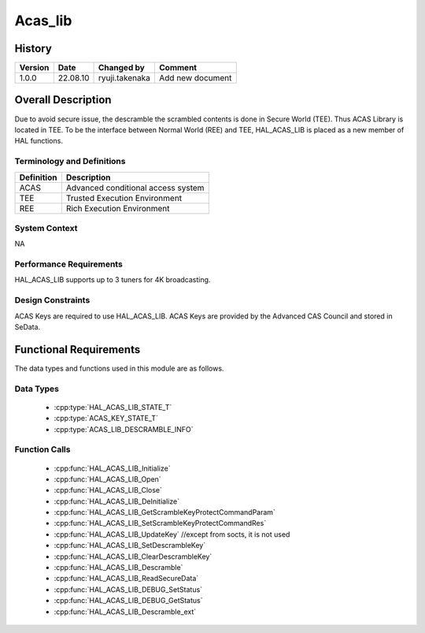 Acas_lib
==========

History
-------

======= ========== ================= =======
Version Date       Changed by        Comment
======= ========== ================= =======
1.0.0   22.08.10   ryuji.takenaka    Add new document
======= ========== ================= =======

Overall Description
----------------------

Due to avoid secure issue, the descramble the scrambled contents is done in Secure World (TEE).
Thus ACAS Library is located in TEE.
To be the interface between Normal World (REE) and TEE, HAL_ACAS_LIB is placed as a new member of HAL functions.

Terminology and Definitions
^^^^^^^^^^^^^^^^^^^^^^^^^^^^

================================= ======================================
Definition                        Description
================================= ======================================
ACAS                              Advanced conditional access system
TEE                               Trusted Execution Environment
REE                               Rich Execution Environment
================================= ======================================

System Context
^^^^^^^^^^^^^^

NA

Performance Requirements
^^^^^^^^^^^^^^^^^^^^^^^^^

HAL_ACAS_LIB supports up to 3 tuners for 4K broadcasting.

Design Constraints
^^^^^^^^^^^^^^^^^^^

ACAS Keys are required to use HAL_ACAS_LIB.
ACAS Keys are provided by the Advanced CAS Council and stored in SeData.

Functional Requirements
-----------------------

The data types and functions used in this module are as follows.

Data Types
^^^^^^^^^^^^

  * :cpp:type:`HAL_ACAS_LIB_STATE_T`
  * :cpp:type:`ACAS_KEY_STATE_T`
  * :cpp:type:`ACAS_LIB_DESCRAMBLE_INFO`

Function Calls
^^^^^^^^^^^^

  * :cpp:func:`HAL_ACAS_LIB_Initialize`
  * :cpp:func:`HAL_ACAS_LIB_Open`
  * :cpp:func:`HAL_ACAS_LIB_Close`
  * :cpp:func:`HAL_ACAS_LIB_DeInitialize`
  * :cpp:func:`HAL_ACAS_LIB_GetScrambleKeyProtectCommandParam`
  * :cpp:func:`HAL_ACAS_LIB_SetScrambleKeyProtectCommandRes`
  * :cpp:func:`HAL_ACAS_LIB_UpdateKey` //except from socts, it is not used
  * :cpp:func:`HAL_ACAS_LIB_SetDescrambleKey`
  * :cpp:func:`HAL_ACAS_LIB_ClearDescrambleKey`
  * :cpp:func:`HAL_ACAS_LIB_Descramble`
  * :cpp:func:`HAL_ACAS_LIB_ReadSecureData`
  * :cpp:func:`HAL_ACAS_LIB_DEBUG_SetStatus`
  * :cpp:func:`HAL_ACAS_LIB_DEBUG_GetStatus`
  * :cpp:func:`HAL_ACAS_LIB_Descramble_ext`
